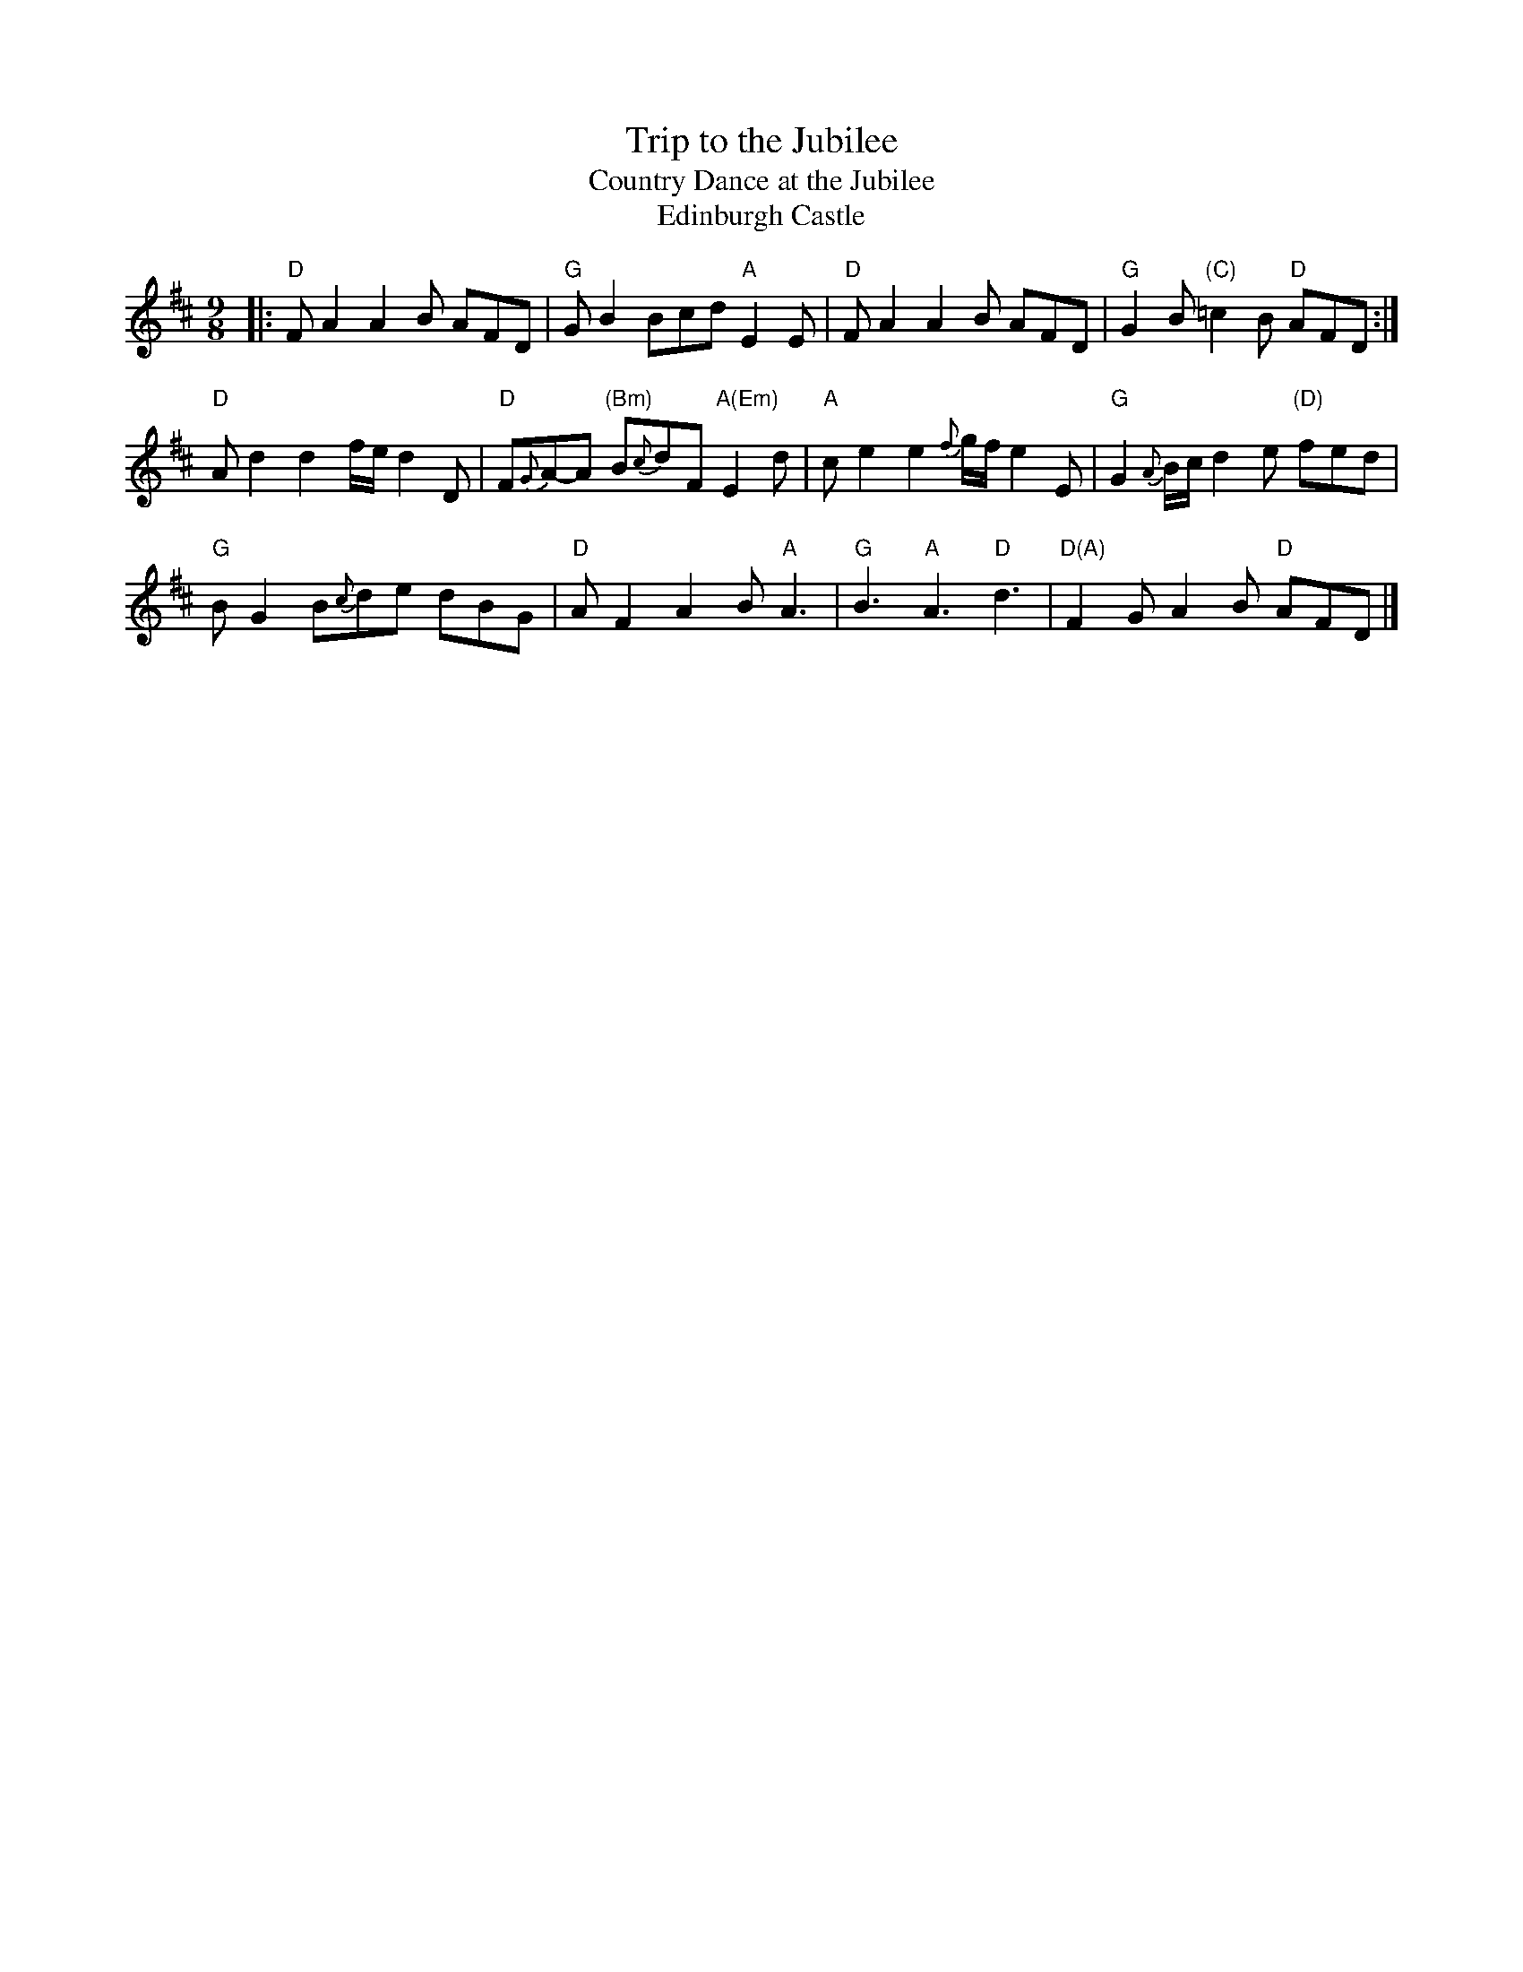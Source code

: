
X: 1
T: Trip to the Jubilee
T: Country Dance at the Jubilee
T: Edinburgh Castle
S: Henry Atkinson's original MS, Hartburn, Northumberland, 1694.
S: Playford 1698
B: Peter Barnes "English Country Dance Tunes" v.1(rev) 1996 p.130
N: "As 'tis Danced at the Playhouse"
R: jig
Z: 2012 John Chambers <jc:trillian.mit.edu>
M: 9/8
L: 1/8
K: D
|:\
"D"FA2 A2B AFD | "G"GB2 Bcd "A"E2E | "D"FA2 A2B AFD | "G"G2B "(C)"=c2B "D"AFD :|
"D"Ad2 d2f/e/ d2D | "D"F{G}A-A "(Bm)"B{c}dF "A(Em)"E2d | "A"ce2 e2{f}g/f/ e2E | "G"G2{A}B/c/ d2e "(D)"fed |
"G"BG2 B{c}de dBG | "D"AF2 A2B "A"A3 | "G"B3 "A"A3 "D"d3 | "D(A)"F2G A2B "D"AFD |]
